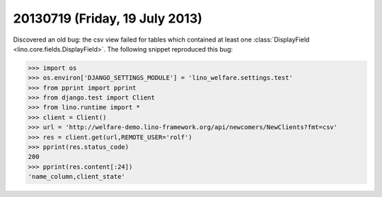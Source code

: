 ===============================
20130719 (Friday, 19 July 2013)
===============================

Discovered an old bug: the csv view failed for tables which contained 
at least one :class:`DisplayField <lino.core.fields.DisplayField>`.
The following snippet reproduced this bug:

>>> import os
>>> os.environ['DJANGO_SETTINGS_MODULE'] = 'lino_welfare.settings.test'
>>> from pprint import pprint
>>> from django.test import Client
>>> from lino.runtime import *
>>> client = Client()
>>> url = 'http://welfare-demo.lino-framework.org/api/newcomers/NewClients?fmt=csv'
>>> res = client.get(url,REMOTE_USER='rolf')
>>> pprint(res.status_code)
200
>>> pprint(res.content[:24])
'name_column,client_state'


